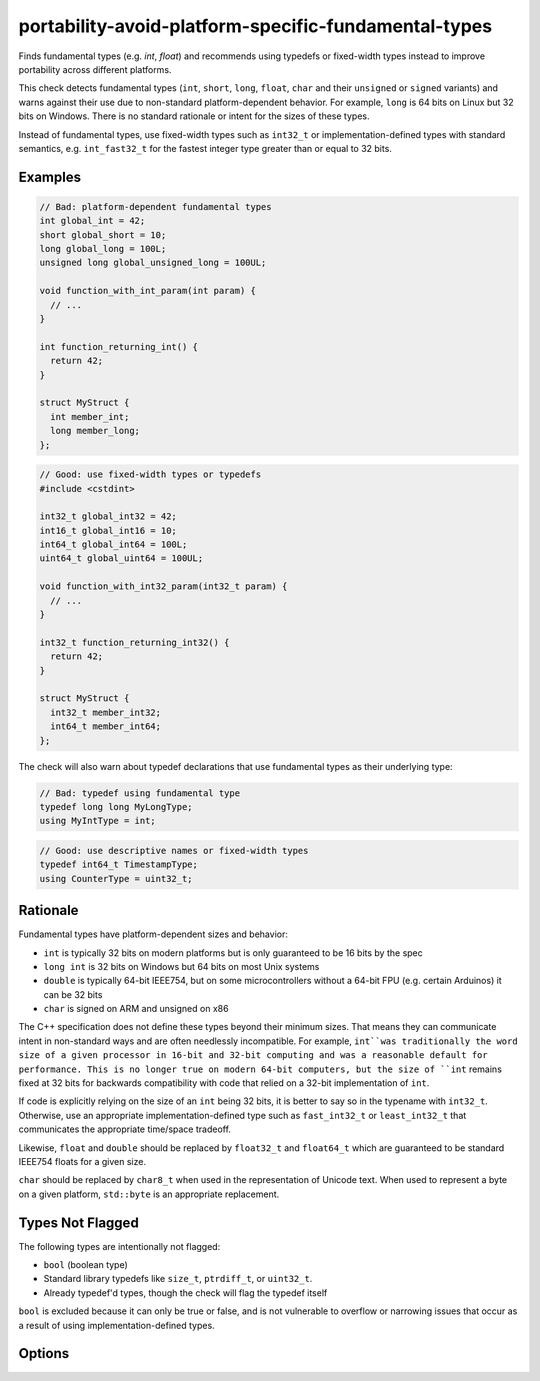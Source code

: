 .. title:: clang-tidy - portability-avoid-platform-specific-fundamental-types

portability-avoid-platform-specific-fundamental-types
=====================================================

Finds fundamental types (e.g. `int`, `float`) and recommends using typedefs 
or fixed-width types instead to improve portability across different platforms.

This check detects fundamental types (``int``, ``short``, ``long``, ``float``, 
``char`` and their ``unsigned`` or ``signed`` variants) and warns against their 
use due to non-standard platform-dependent behavior. For example, ``long`` is 
64 bits on Linux but 32 bits on Windows. There is no standard rationale or 
intent for the sizes of these types.

Instead of fundamental types, use fixed-width types such as ``int32_t`` or 
implementation-defined types with standard semantics, e.g. ``int_fast32_t`` for 
the fastest integer type greater than or equal to 32 bits.

Examples
--------

.. code-block:: c++

  // Bad: platform-dependent fundamental types
  int global_int = 42;
  short global_short = 10;
  long global_long = 100L;
  unsigned long global_unsigned_long = 100UL;
  
  void function_with_int_param(int param) {
    // ...
  }
  
  int function_returning_int() {
    return 42;
  }
  
  struct MyStruct {
    int member_int;
    long member_long;
  };

.. code-block:: c++

  // Good: use fixed-width types or typedefs
  #include <cstdint>
  
  int32_t global_int32 = 42;
  int16_t global_int16 = 10;
  int64_t global_int64 = 100L;
  uint64_t global_uint64 = 100UL;
  
  void function_with_int32_param(int32_t param) {
    // ...
  }
  
  int32_t function_returning_int32() {
    return 42;
  }
  
  struct MyStruct {
    int32_t member_int32;
    int64_t member_int64;
  };

The check will also warn about typedef declarations that use fundamental types
as their underlying type:

.. code-block:: c++

  // Bad: typedef using fundamental type
  typedef long long MyLongType;
  using MyIntType = int;

.. code-block:: c++

  // Good: use descriptive names or fixed-width types
  typedef int64_t TimestampType;
  using CounterType = uint32_t;

Rationale
---------

Fundamental types have platform-dependent sizes and behavior:

- ``int`` is typically 32 bits on modern platforms but is only guaranteed to be
  16 bits by the spec
- ``long int`` is 32 bits on Windows but 64 bits on most Unix systems
- ``double`` is typically 64-bit IEEE754, but on some microcontrollers without
  a 64-bit FPU (e.g. certain Arduinos) it can be 32 bits
- ``char`` is signed on ARM and unsigned on x86

The C++ specification does not define these types beyond their minimum sizes. 
That means they can communicate intent in non-standard ways and are often 
needlessly incompatible. For example, ``int``was traditionally the word size of
a given processor in 16-bit and 32-bit computing and was a reasonable default 
for performance. This is no longer true on modern 64-bit computers, but the 
size of ``int`` remains fixed at 32 bits for backwards compatibility with code 
that relied on a 32-bit implementation of ``int``.

If code is explicitly relying on the size of an ``int`` being 32 bits, it is 
better to say so in the typename with ``int32_t``. Otherwise, use an 
appropriate implementation-defined type such as ``fast_int32_t`` or 
``least_int32_t`` that communicates the appropriate time/space tradeoff.

Likewise, ``float`` and ``double`` should be replaced by ``float32_t`` and
``float64_t`` which are guaranteed to be standard IEEE754 floats for a given
size.

``char`` should be replaced by ``char8_t`` when used in the representation of
Unicode text. When used to represent a byte on a given platform, ``std::byte``
is an appropriate replacement.

Types Not Flagged
-----------------

The following types are intentionally not flagged:

- ``bool`` (boolean type)
- Standard library typedefs like ``size_t``, ``ptrdiff_t``, or ``uint32_t``.
- Already typedef'd types, though the check will flag the typedef itself

``bool`` is excluded because it can only be true or false, and is not vulnerable to overflow or
narrowing issues that occur as a result of using implementation-defined types.

Options
-------

.. option:: WarnOnFloats

   When `true`, the check will warn about floating point types (``float`` and ``double``).
   When `false` (default), floating point types are not flagged.

   Floating point types can have platform-dependent behavior:
   
   - ``float`` is typically 32-bit IEEE754, but can vary on some platforms
   - ``double`` is typically 64-bit IEEE754, but on some microcontrollers without
     a 64-bit FPU it can be 32 bits
   
   When this option is enabled, the check will suggest using ``float32_t`` and ``float64_t``
   instead of ``float`` and ``double`` respectively, when the target platform supports
   standard IEEE754 sizes.

   Example with ``WarnOnFloats`` enabled:

   .. code-block:: c++

     // Bad: platform-dependent floating point types
     float pi = 3.14f;
     double e = 2.71828;

   .. code-block:: c++

     // Good: use fixed-width floating point types
     #include <stdfloat>  // C++23
     
     float32_t pi = 3.14f;
     float64_t e = 2.71828;

.. option:: WarnOnChars

   When `true`, the check will warn about character types (``char``, ``signed char``, and ``unsigned char``).
   When `false` (default), character types are not flagged.

   Character types can have platform-dependent behavior:
   
   - ``char`` can be either signed or unsigned depending on the platform (signed on ARM, unsigned on x86)
   - The signedness of ``char`` affects comparisons and arithmetic operations
   
   When this option is enabled, the check will suggest using explicit signedness or typedefs
   to make the intent clear and ensure consistent behavior across platforms.

   Example with ``WarnOnChars`` enabled:

   .. code-block:: c++

     // Bad: platform-dependent character types
     char buffer[256];
     signed char byte_value = -1;
     unsigned char raw_byte = 255;

   .. code-block:: c++

     // Good: use explicit types or typedefs
     using byte_t = unsigned char;  // For raw byte data
     using text_char_t = char;      // For text (when signedness doesn't matter)
     
     text_char_t buffer[256];       // For text storage
     int8_t signed_byte = -1;       // For signed 8-bit values
     uint8_t raw_byte = 255;        // For unsigned 8-bit values
